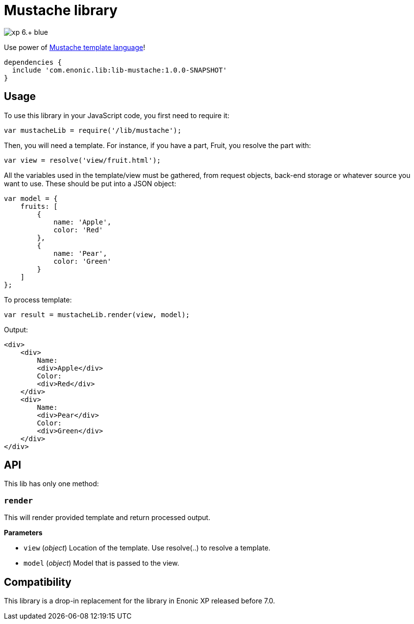 = Mustache library

image::https://img.shields.io/badge/xp-6.+-blue.svg[role="right"]

Use power of http://mustache.github.io/[Mustache template language]!

[source,groovy]
----
dependencies {
  include 'com.enonic.lib:lib-mustache:1.0.0-SNAPSHOT'
}
----

== Usage

To use this library in your JavaScript code, you first need to require it:

[source,js]
----
var mustacheLib = require('/lib/mustache');
----

Then, you will need a template. For instance, if you have a part, Fruit, you resolve the part with:

[source,js]
----
var view = resolve('view/fruit.html');
----

All the variables used in the template/view must be gathered, from request objects, back-end storage or whatever source you want to use. These should be put into a JSON object:

[source,js]
----
var model = {
    fruits: [
        {
            name: 'Apple',
            color: 'Red'
        },
        {
            name: 'Pear',
            color: 'Green'
        }
    ]
};
----

To process template:

[source,js]
----
var result = mustacheLib.render(view, model);
----

Output:

[source,html]
----
<div>
    <div>
        Name:
        <div>Apple</div>
        Color:
        <div>Red</div>
    </div>
    <div>
        Name:
        <div>Pear</div>
        Color:
        <div>Green</div>
    </div>
</div>

----

== API

This lib has only one method:

=== `render`

This will render provided template and return processed output.

*Parameters*

* `view` (_object_) Location of the template. Use resolve(..) to resolve a template.
* `model` (_object_) Model that is passed to the view.

== Compatibility

This library is a drop-in replacement for the library in Enonic XP released before 7.0.
